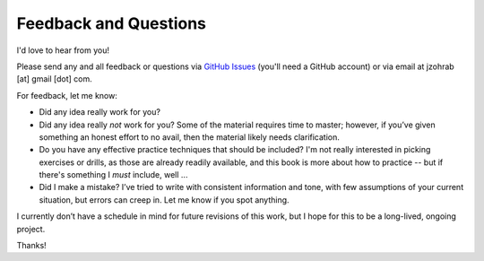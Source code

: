 .. _feedback:

Feedback and Questions
----------------------

I'd love to hear from you!

Please send any and all feedback or questions via `GitHub Issues <https://github.com/jzohrab/practicing-guitar/issues/new/choose>`_ (you'll need a GitHub account) or via email at jzohrab [at] gmail [dot] com.

For feedback, let me know:

* Did any idea really work for you?
* Did any idea really *not* work for you?  Some of the material requires time to master; however, if you’ve given something an honest effort to no avail, then the material likely needs clarification.
* Do you have any effective practice techniques that should be included?  I'm not really interested in picking exercises or drills, as those are already readily available, and this book is more about how to practice -- but if there's something I *must* include, well ...
* Did I make a mistake?  I’ve tried to write with consistent information and tone, with few assumptions of your current situation, but errors can creep in.  Let me know if you spot anything.

I currently don’t have a schedule in mind for future revisions of this work, but I hope for this to be a long-lived, ongoing project.

Thanks!
